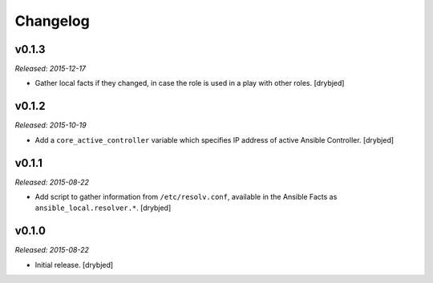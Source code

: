 Changelog
=========

v0.1.3
------

*Released: 2015-12-17*

- Gather local facts if they changed, in case the role is used in a play with
  other roles. [drybjed]

v0.1.2
------

*Released: 2015-10-19*

- Add a ``core_active_controller`` variable which specifies IP address of
  active Ansible Controller. [drybjed]

v0.1.1
------

*Released: 2015-08-22*

- Add script to gather information from ``/etc/resolv.conf``, available in the
  Ansible Facts as ``ansible_local.resolver.*``. [drybjed]

v0.1.0
------

*Released: 2015-08-22*

- Initial release. [drybjed]


